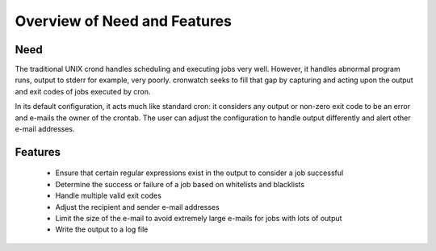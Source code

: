 *****************************
Overview of Need and Features
*****************************


Need
====
The traditional UNIX crond handles scheduling and executing jobs very well.
However, it handles abnormal program runs, output to stderr for example, very
poorly. cronwatch seeks to fill that gap by capturing and acting upon the
output and exit codes of jobs executed by cron.

In its default configuration, it acts much like standard cron: it considers any
output or non-zero exit code to be an error and e-mails the owner of the
crontab. The user can adjust the configuration to handle output differently and
alert other e-mail addresses. 

Features
========
  * Ensure that certain regular expressions exist in the output to 
    consider a job successful
  * Determine the success or failure of a job based on whitelists and 
    blacklists
  * Handle multiple valid exit codes
  * Adjust the recipient and sender e-mail addresses
  * Limit the size of the e-mail to avoid extremely large e-mails for jobs 
    with lots of output 
  * Write the output to a log file


